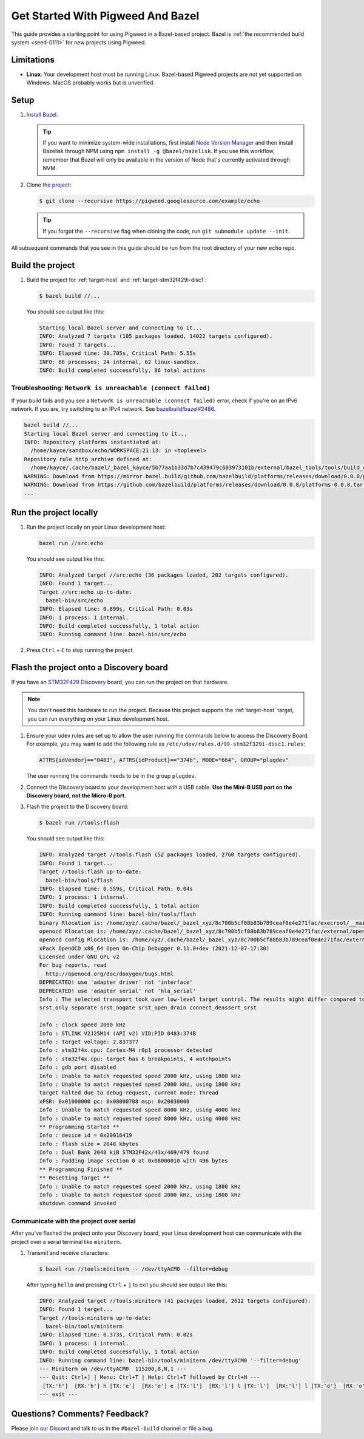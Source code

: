 .. _docs-get-started-bazel:

==================================
Get Started With Pigweed And Bazel
==================================
This guide provides a starting point for using Pigweed in a Bazel-based project.
Bazel is :ref:`the recommended build system <seed-0111>` for new projects using
Pigweed.

-----------
Limitations
-----------
.. TODO: b/306393519 - Update the MacOS description once that path is verified.

* **Linux**. Your development host must be running Linux. Bazel-based Pigweed
  projects are not yet supported on Windows. MacOS probably works but is
  unverified.

-----
Setup
-----
#. `Install Bazel <https://bazel.build/install>`_.

   .. tip::

      If you want to minimize system-wide installations, first install
      `Node Version Manager <https://github.com/nvm-sh/nvm>`_ and then
      install Bazelisk through NPM using ``npm install -g @bazel/bazelisk``.
      If you use this workflow, remember that Bazel will only be available
      in the version of Node that's currently activated through NVM.

#. Clone `the project <https://pigweed.googlesource.com/example/echo/+/refs/heads/main>`_:

   .. code-block:: console

      $ git clone --recursive https://pigweed.googlesource.com/example/echo

   .. tip::

      If you forgot the ``--recursive`` flag when cloning the code, run
      ``git submodule update --init``.

All subsequent commands that you see in this guide should be run from the
root directory of your new ``echo`` repo.

-----------------
Build the project
-----------------
#. Build the project for :ref:`target-host` and
   :ref:`target-stm32f429i-disc1`:

   .. code-block:: console

      $ bazel build //...

   You should see output like this:

   .. code-block:: none

      Starting local Bazel server and connecting to it...
      INFO: Analyzed 7 targets (105 packages loaded, 14022 targets configured).
      INFO: Found 7 targets...
      INFO: Elapsed time: 30.705s, Critical Path: 5.55s
      INFO: 86 processes: 24 internal, 62 linux-sandbox.
      INFO: Build completed successfully, 86 total actions

Troubleshooting: ``Network is unreachable (connect failed)``
============================================================
.. _bazelbuild/bazel#2486: https://github.com/bazelbuild/bazel/issues/2486#issuecomment-1870698756

If your build fails and you see a ``Network is unreachable (connect failed)``
error, check if you're on an IPv6 network. If you are, try switching to an IPv4
network. See `bazelbuild/bazel#2486`_.

.. code-block:: console

   bazel build //...
   Starting local Bazel server and connecting to it...
   INFO: Repository platforms instantiated at:
     /home/kayce/sandbox/echo/WORKSPACE:21:13: in <toplevel>
   Repository rule http_archive defined at:
     /home/kayce/.cache/bazel/_bazel_kayce/5b77aa1b33d7b7c439479c603973101b/external/bazel_tools/tools/build_defs/repo/http.bzl:372:31: in <toplevel>
   WARNING: Download from https://mirror.bazel.build/github.com/bazelbuild/platforms/releases/download/0.0.8/platforms-0.0.8.tar.gz failed: class java.net.ConnectException Network is unreachable (connect failed)
   WARNING: Download from https://github.com/bazelbuild/platforms/releases/download/0.0.8/platforms-0.0.8.tar.gz failed: class java.net.ConnectException Network is unreachable (connect failed)
   ...

-----------------------
Run the project locally
-----------------------
#. Run the project locally on your Linux development host:

   .. code-block:: console

      bazel run //src:echo

   You should see output like this:

   .. code-block:: none

      INFO: Analyzed target //src:echo (36 packages loaded, 202 targets configured).
      INFO: Found 1 target...
      Target //src:echo up-to-date:
        bazel-bin/src/echo
      INFO: Elapsed time: 0.899s, Critical Path: 0.03s
      INFO: 1 process: 1 internal.
      INFO: Build completed successfully, 1 total action
      INFO: Running command line: bazel-bin/src/echo

#. Press ``Ctrl`` + ``C`` to stop running the project.

----------------------------------------
Flash the project onto a Discovery board
----------------------------------------
If you have an `STM32F429 Discovery <https://www.st.com/stm32f4-discover>`_
board, you can run the project on that hardware.

.. note::

   You don't need this hardware to run the project. Because this project
   supports the :ref:`target-host` target, you can run everything
   on your Linux development host.

#. Ensure your udev rules are set up to allow the user running the commands
   below to access the Discovery Board.  For example, you may want to add the
   following rule as ``/etc/udev/rules.d/99-stm32f329i-disc1.rules``:

   .. code-block:: console

      ATTRS{idVendor}=="0483", ATTRS{idProduct}=="374b", MODE="664", GROUP="plugdev"

   The user running the commands needs to be in the group ``plugdev``.

#. Connect the Discovery board to your development host with a USB
   cable. **Use the Mini-B USB port on the Discovery board, not the
   Micro-B port**.

#. Flash the project to the Discovery board:

   .. code-block:: console

      $ bazel run //tools:flash

   You should see output like this:

   .. code-block:: none

      INFO: Analyzed target //tools:flash (52 packages loaded, 2760 targets configured).
      INFO: Found 1 target...
      Target //tools:flash up-to-date:
        bazel-bin/tools/flash
      INFO: Elapsed time: 0.559s, Critical Path: 0.04s
      INFO: 1 process: 1 internal.
      INFO: Build completed successfully, 1 total action
      INFO: Running command line: bazel-bin/tools/flash
      binary Rlocation is: /home/xyz/.cache/bazel/_bazel_xyz/8c700b5cf88b83b789ceaf0e4e271fac/execroot/__main__/bazel-out/k8-fastbuild/bin/src/echo.elf
      openocd Rlocation is: /home/xyz/.cache/bazel/_bazel_xyz/8c700b5cf88b83b789ceaf0e4e271fac/external/openocd/bin/openocd
      openocd config Rlocation is: /home/xyz/.cache/bazel/_bazel_xyz/8c700b5cf88b83b789ceaf0e4e271fac/external/pigweed/targets/stm32f429i_disc1/py/stm32f429i_disc1_utils/openocd_stm32f4xx.cfg
      xPack OpenOCD x86_64 Open On-Chip Debugger 0.11.0+dev (2021-12-07-17:30)
      Licensed under GNU GPL v2
      For bug reports, read
      	http://openocd.org/doc/doxygen/bugs.html
      DEPRECATED! use 'adapter driver' not 'interface'
      DEPRECATED! use 'adapter serial' not 'hla_serial'
      Info : The selected transport took over low-level target control. The results might differ compared to plain JTAG/SWD
      srst_only separate srst_nogate srst_open_drain connect_deassert_srst

      Info : clock speed 2000 kHz
      Info : STLINK V2J25M14 (API v2) VID:PID 0483:374B
      Info : Target voltage: 2.837377
      Info : stm32f4x.cpu: Cortex-M4 r0p1 processor detected
      Info : stm32f4x.cpu: target has 6 breakpoints, 4 watchpoints
      Info : gdb port disabled
      Info : Unable to match requested speed 2000 kHz, using 1800 kHz
      Info : Unable to match requested speed 2000 kHz, using 1800 kHz
      target halted due to debug-request, current mode: Thread
      xPSR: 0x01000000 pc: 0x08000708 msp: 0x20030000
      Info : Unable to match requested speed 8000 kHz, using 4000 kHz
      Info : Unable to match requested speed 8000 kHz, using 4000 kHz
      ** Programming Started **
      Info : device id = 0x20016419
      Info : flash size = 2048 kbytes
      Info : Dual Bank 2048 kiB STM32F42x/43x/469/479 found
      Info : Padding image section 0 at 0x08000010 with 496 bytes
      ** Programming Finished **
      ** Resetting Target **
      Info : Unable to match requested speed 2000 kHz, using 1800 kHz
      Info : Unable to match requested speed 2000 kHz, using 1800 kHz
      shutdown command invoked


Communicate with the project over serial
========================================
After you've flashed the project onto your Discovery board, your Linux development
host can communicate with the project over a serial terminal like ``miniterm``.

#. Transmit and receive characters:

   .. code-block:: console

      $ bazel run //tools:miniterm -- /dev/ttyACM0 --filter=debug

   After typing ``hello`` and pressing ``Ctrl`` + ``]`` to exit you should see output
   like this:

   .. code-block:: none

      INFO: Analyzed target //tools:miniterm (41 packages loaded, 2612 targets configured).
      INFO: Found 1 target...
      Target //tools:miniterm up-to-date:
        bazel-bin/tools/miniterm
      INFO: Elapsed time: 0.373s, Critical Path: 0.02s
      INFO: 1 process: 1 internal.
      INFO: Build completed successfully, 1 total action
      INFO: Running command line: bazel-bin/tools/miniterm /dev/ttyACM0 '--filter=debug'
      --- Miniterm on /dev/ttyACM0  115200,8,N,1 ---
      --- Quit: Ctrl+] | Menu: Ctrl+T | Help: Ctrl+T followed by Ctrl+H ---
       [TX:'h']  [RX:'h'] h [TX:'e']  [RX:'e'] e [TX:'l']  [RX:'l'] l [TX:'l']  [RX:'l'] l [TX:'o']  [RX:'o'] o
      --- exit ---

------------------------------
Questions? Comments? Feedback?
------------------------------
Please join `our Discord <https://discord.com/invite/M9NSeTA>`_ and talk to us
in the ``#bazel-build`` channel or `file a bug <https://issues.pigweed.dev>`_.
